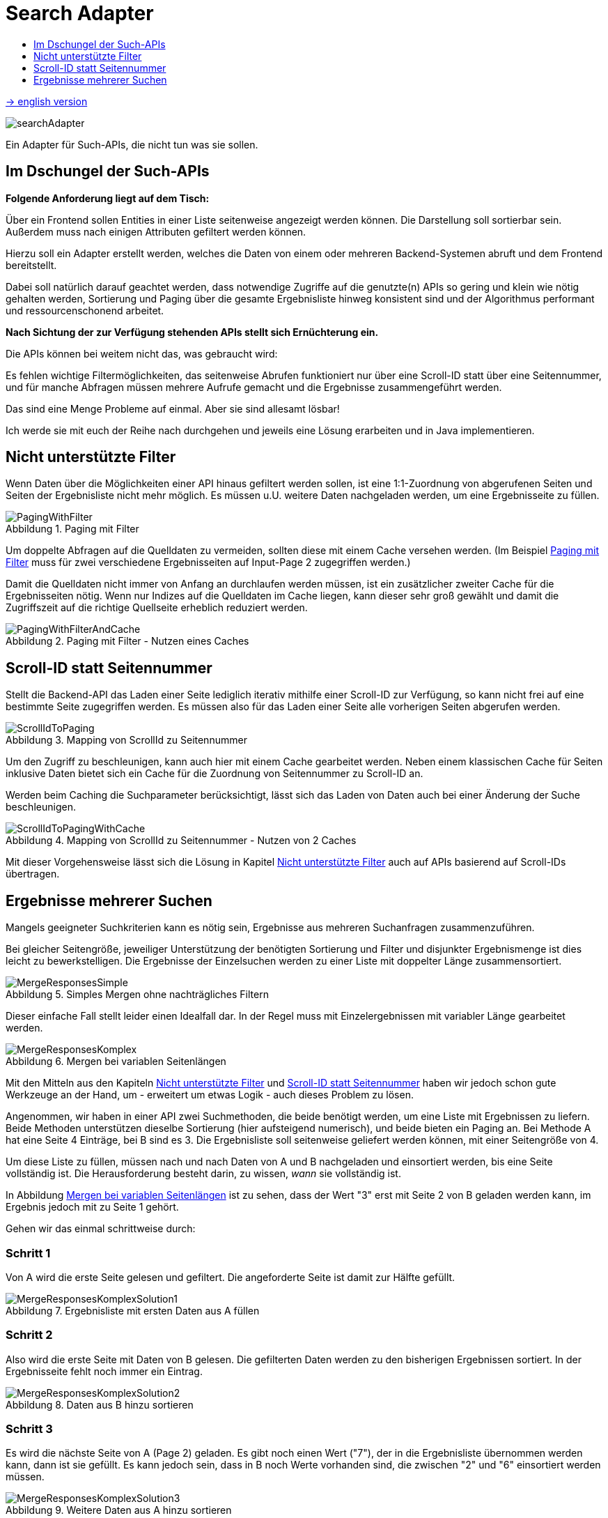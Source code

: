 = Search Adapter
:figure-caption: Abbildung
:toc:
:toc-title:
:toclevels: 1

link:README_en.adoc[-> english version]

image::images/searchAdapter.png[]

Ein Adapter für Such-APIs, die nicht tun was sie sollen.

== Im Dschungel der Such-APIs

*Folgende Anforderung liegt auf dem Tisch:*

Über ein Frontend sollen Entities in einer Liste seitenweise angezeigt werden können.
Die Darstellung soll sortierbar sein. Außerdem muss nach einigen Attributen gefiltert werden können.

Hierzu soll ein Adapter erstellt werden, welches die Daten von einem oder mehreren Backend-Systemen abruft
und dem Frontend bereitstellt.

Dabei soll natürlich darauf geachtet werden, dass
notwendige Zugriffe auf die genutzte(n) APIs so gering und klein wie nötig gehalten werden,
Sortierung und Paging über die gesamte Ergebnisliste hinweg konsistent sind und
der Algorithmus performant und ressourcenschonend arbeitet.

*Nach Sichtung der zur Verfügung stehenden APIs stellt sich Ernüchterung ein.*

Die APIs können bei weitem nicht das, was gebraucht wird:

Es fehlen wichtige Filtermöglichkeiten, das seitenweise Abrufen funktioniert nur über eine
Scroll-ID statt über eine Seitennummer, und für manche Abfragen müssen mehrere
Aufrufe gemacht und die Ergebnisse zusammengeführt werden.

Das sind eine Menge Probleme auf einmal. Aber sie sind allesamt lösbar!

Ich werde sie mit euch der Reihe nach durchgehen und jeweils eine Lösung erarbeiten und in Java implementieren.

[[custom-filters]]
== Nicht unterstützte Filter

Wenn Daten über die Möglichkeiten einer API hinaus gefiltert werden sollen,
ist eine 1:1-Zuordnung von abgerufenen Seiten und Seiten der Ergebnisliste
nicht mehr möglich. Es müssen u.U. weitere Daten nachgeladen werden, um eine
Ergebnisseite zu füllen.

[[custom-filters-image01]]
.Paging mit Filter
image::images/PagingWithFilter.svg[]

Um doppelte Abfragen auf die Quelldaten zu vermeiden, sollten diese mit einem Cache versehen werden.
(Im Beispiel <<custom-filters-image01>> muss für zwei verschiedene Ergebnisseiten auf Input-Page 2 zugegriffen werden.)

Damit die Quelldaten nicht immer von Anfang an durchlaufen werden müssen, ist ein zusätzlicher zweiter Cache
für die Ergebnisseiten nötig. Wenn nur Indizes auf die Quelldaten im Cache liegen, kann dieser sehr groß gewählt
und damit die Zugriffszeit auf die richtige Quellseite erheblich reduziert werden.

[[custom-filters-image02]]
.Paging mit Filter - Nutzen eines Caches
image::images/PagingWithFilterAndCache.svg[]

[[scrollid-to-pagenumber]]
== Scroll-ID statt Seitennummer

Stellt die Backend-API das Laden einer Seite lediglich iterativ mithilfe einer Scroll-ID zur Verfügung,
so kann nicht frei auf eine bestimmte Seite zugegriffen werden. Es müssen also für das Laden einer Seite alle vorherigen Seiten abgerufen werden.

[[scrollid-to-pagenumber-image03]]
.Mapping von ScrollId zu Seitennummer
image::images/ScrollIdToPaging.svg[]

Um den Zugriff zu beschleunigen, kann auch hier mit einem Cache gearbeitet werden.
Neben einem klassischen Cache für Seiten inklusive Daten bietet sich ein
Cache für die Zuordnung von Seitennummer zu Scroll-ID an.

Werden beim Caching die Suchparameter berücksichtigt, lässt sich das Laden von Daten
auch bei einer Änderung der Suche beschleunigen.

[[scrollid-to-pagenumber-image04]]
.Mapping von ScrollId zu Seitennummer - Nutzen von 2 Caches
image::images/ScrollIdToPagingWithCache.svg[]

Mit dieser Vorgehensweise lässt sich die Lösung in Kapitel <<custom-filters>> auch auf APIs basierend auf
Scroll-IDs übertragen.

[[merge-responses]]
== Ergebnisse mehrerer Suchen

Mangels geeigneter Suchkriterien kann es nötig sein, Ergebnisse aus mehreren Suchanfragen zusammenzuführen.

Bei gleicher Seitengröße, jeweiliger Unterstützung der benötigten Sortierung und Filter und disjunkter Ergebnismenge
ist dies leicht zu bewerkstelligen. Die Ergebnisse der Einzelsuchen werden zu einer Liste mit doppelter Länge zusammensortiert.

[[merge-responses-image05]]
.Simples Mergen ohne nachträgliches Filtern
image::images/MergeResponsesSimple.svg[]

Dieser einfache Fall stellt leider einen Idealfall dar. In der Regel muss mit Einzelergebnissen mit variabler Länge gearbeitet werden.

[[merge-responses-image06]]
.Mergen bei variablen Seitenlängen
image::images/MergeResponsesKomplex.svg[]

Mit den Mitteln aus den Kapiteln <<custom-filters>> und <<scrollid-to-pagenumber>> haben wir jedoch schon gute
Werkzeuge an der Hand, um - erweitert um etwas Logik - auch dieses Problem zu lösen.

Angenommen, wir haben in einer API zwei Suchmethoden, die beide benötigt werden, um eine Liste mit Ergebnissen
zu liefern. Beide Methoden unterstützen dieselbe Sortierung (hier aufsteigend numerisch), und beide bieten ein
Paging an. Bei Methode A hat eine Seite 4 Einträge, bei B sind es 3. Die Ergebnisliste soll seitenweise geliefert
werden können, mit einer Seitengröße von 4.

Um diese Liste zu füllen, müssen nach und nach Daten von A und B nachgeladen und einsortiert werden, bis eine Seite
vollständig ist. Die Herausforderung besteht darin, zu wissen, _wann_ sie vollständig ist.

In Abbildung <<merge-responses-image06>> ist zu sehen, dass der Wert "3" erst mit Seite 2 von B geladen werden kann,
im Ergebnis jedoch mit zu Seite 1 gehört.

Gehen wir das einmal schrittweise durch:

=== Schritt 1

Von A wird die erste Seite gelesen und gefiltert. Die angeforderte Seite ist damit zur Hälfte gefüllt.

[[merge-responses-image07]]
.Ergebnisliste mit ersten Daten aus A füllen
image::images/MergeResponsesKomplexSolution1.svg[]

=== Schritt 2

Also wird die erste Seite mit Daten von B gelesen. Die gefilterten Daten werden zu den bisherigen
Ergebnissen sortiert. In der Ergebnisseite fehlt noch immer ein Eintrag.

[[merge-responses-image08]]
.Daten aus B hinzu sortieren
image::images/MergeResponsesKomplexSolution2.svg[]

=== Schritt 3

Es wird die nächste Seite von A (Page 2) geladen. Es gibt noch einen Wert ("7"), der in die Ergebnisliste
übernommen werden kann, dann ist sie gefüllt. Es kann jedoch sein, dass in B noch Werte vorhanden sind,
die zwischen "2" und "6" einsortiert werden müssen.

[[merge-responses-image09]]
.Weitere Daten aus A hinzu sortieren
image::images/MergeResponsesKomplexSolution3.svg[]

=== Schritt 4

Es wird die nächste Seite von B (Page 2) geladen. Hier gibt es tatsächlich noch die Werte "3" und "4", die
in die Ergebnisliste übernommen werden müssen. "6" und "7" werden in die nächste Seite verschoben.

[[merge-responses-image10]]
.Weitere Daten aus B hinzu sortieren
image::images/MergeResponsesKomplexSolution4.svg[]

=== Schritt 5

Jetzt wird geprüft, ob es in A (die bereits geladene aber noch nicht vollständig übernommene Page 2) oder
in B (die nächste Page 3) noch Daten gibt, die kleiner als der letzte Eintrag ("4") der Ergebnisliste sind.
Das ist nicht der Fall, damit kann das Ergebnis (Page 1) abgeliefert werden.

[[merge-responses-image11]]
.Prüfen, ob weitere releante Daten vorhanden sind
image::images/MergeResponsesKomplexSolution5.svg[]

=== Daraus eribt sich dieser Algorithmus

Gegeben sind `n` Input-Methoden `M~1~ ... M~n~` mit jeweils einem `Index~n~` mit `(_Page#_, _Item#_)`,
der auf das nächste zu verwendene Element verweist.

1. für jede Methode `M~i~ | i = 1 ... n`, die noch Daten bereitstellen kann:
.. Lese die Daten und sortiere sie in der Ergebnisseite ein.
.. Wird ein Element aus `M~j~` in die nächste Ergebnisseite verschoben: aktualisiere `Index~j~`, sodass
   er auf dieses Element zeigt.
.. Aktualisiere `Index~i~`.
2. Prüfe, ob mindestens eine Methode `M~x~` potenziell weitere Daten zur Ergebnisseite beisteuern kann.
.. Das ist der Fall, wenn die Daten der aktuell geladenen Seite von `M~x~` vollständig verarbeitet wurden,
   d.h. `Index~x~` verweist auf das erste Element der folgenden Seite, und mind. 1 weitere Seite zur Verfügung steht.
3. Wenn ja, mache bei 1. weiter.

=== Caching

Für einen performanten Zugriff auf eine bestimmte Ergebnisseite können die Caching-Mechanismen der vorherigen Kapitel
angewandt werden.

Es sollte einen Cache für die Quelldaten und einen Cache mit Informationen zu den Ergebnisseiten geben.
Letzterer speichert zu jeder Ergebnisseite allerdings nun alle Indexe `Index~1...n~` der Quellmethoden `M~1...n~`.

[[merge-responses-image12]]
.Zusammenführen mehrerer Quellen mit Caches
image::images/MergeResponsesKomplexSolutionWithCache.svg[]

Um eine bestimmte Seite abzurufen, reicht es, die Quelldaten ab den Indexen der letzten im Cache gespeicherten Seite
zu durchlaufen. Dabei kann der Cache um die fehlenden Seiteninfos aufgefüllt werden, sodass auch auf diese zukünftig
direkt zugegriffen werden kann.
